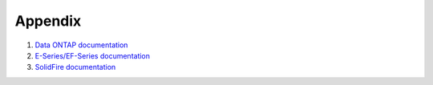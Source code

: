 ========
Appendix
========
#. `Data ONTAP documentation <http://mysupport.netapp.com/documentation/productlibrary/index.html?productID=30092>`_

#. `E-Series/EF-Series documentation <https://mysupport.netapp.com/info/web/ECMP1658252.html>`_

#. `SolidFire documentation <http://www.solidfire.com/platform/support>`_
